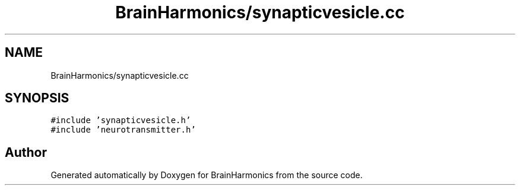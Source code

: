 .TH "BrainHarmonics/synapticvesicle.cc" 3 "Tue Oct 10 2017" "Version 0.1" "BrainHarmonics" \" -*- nroff -*-
.ad l
.nh
.SH NAME
BrainHarmonics/synapticvesicle.cc
.SH SYNOPSIS
.br
.PP
\fC#include 'synapticvesicle\&.h'\fP
.br
\fC#include 'neurotransmitter\&.h'\fP
.br

.SH "Author"
.PP 
Generated automatically by Doxygen for BrainHarmonics from the source code\&.
